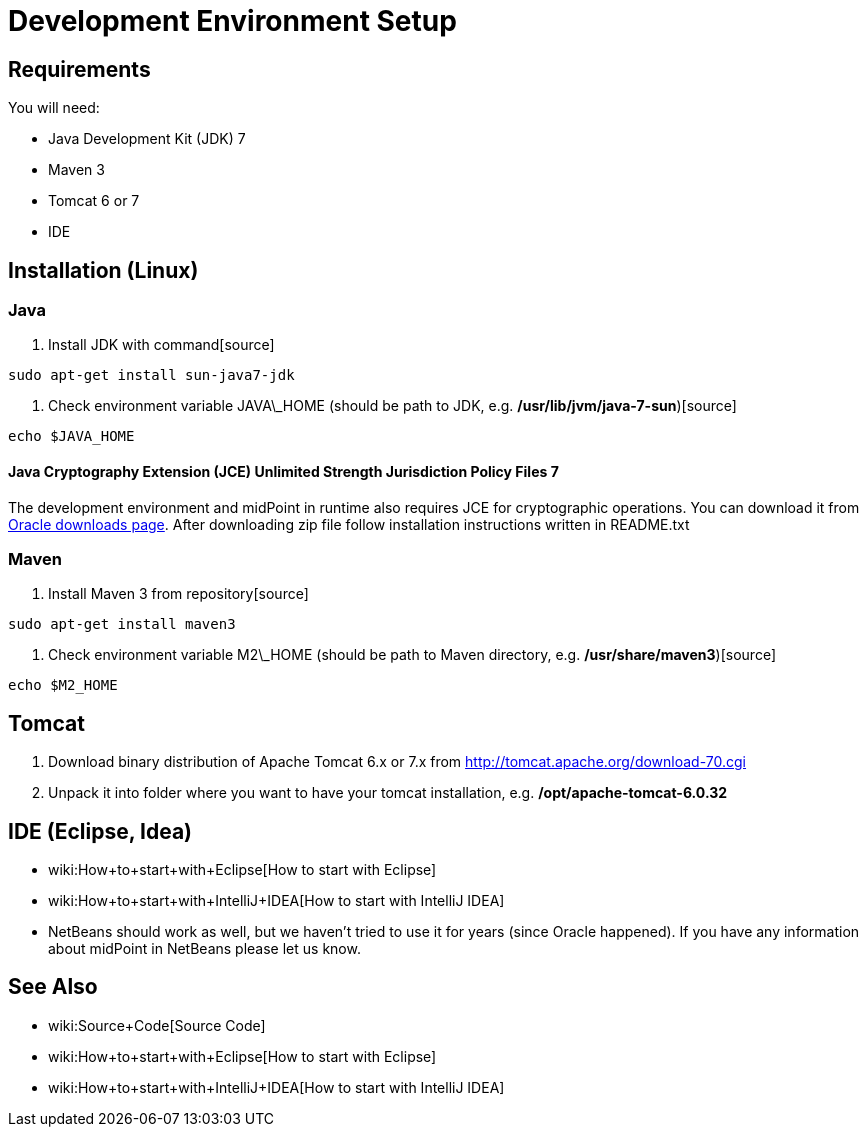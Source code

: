 = Development Environment Setup
:page-wiki-name: Development Environment Setup
:page-wiki-metadata-create-user: semancik
:page-wiki-metadata-create-date: 2011-08-08T17:35:32.083+02:00
:page-wiki-metadata-modify-user: semancik
:page-wiki-metadata-modify-date: 2014-01-09T13:10:50.422+01:00
:page-upkeep-status: red
:page-upkeep-note: Java 7 ? rly?

== Requirements

You will need:

* Java Development Kit (JDK) 7

* Maven 3

* Tomcat 6 or 7

* IDE


== Installation (Linux)


=== Java

. Install JDK with command[source]
----
sudo apt-get install sun-java7-jdk
----


. Check environment variable JAVA\_HOME (should be path to JDK, e.g. */usr/lib/jvm/java-7-sun*)[source]
----
echo $JAVA_HOME

----




==== Java Cryptography Extension (JCE) Unlimited Strength Jurisdiction Policy Files 7

The development environment and midPoint in runtime also requires JCE for cryptographic operations.
You can download it from link:http://www.oracle.com/technetwork/java/javase/downloads/jce-6-download-429243.html[Oracle downloads page]. After downloading zip file follow installation instructions written in README.txt


=== Maven

. Install Maven 3 from repository[source]
----
sudo apt-get install maven3

----



. Check environment variable M2\_HOME (should be path to Maven directory, e.g. */usr/share/maven3*)[source]
----
echo $M2_HOME
----




== Tomcat

. Download binary distribution of Apache Tomcat 6.x or 7.x from link:http://tomcat.apache.org/download-60.cgi[http://tomcat.apache.org/download-70.cgi]

. Unpack it into folder where you want to have your tomcat installation, e.g. */opt/apache-tomcat-6.0.32*


== IDE (Eclipse, Idea)

* wiki:How+to+start+with+Eclipse[How to start with Eclipse]

* wiki:How+to+start+with+IntelliJ+IDEA[How to start with IntelliJ IDEA]

* NetBeans should work as well, but we haven't tried to use it for years (since Oracle happened).
If you have any information about midPoint in NetBeans please let us know.


== See Also

* wiki:Source+Code[Source Code]

* wiki:How+to+start+with+Eclipse[How to start with Eclipse]

* wiki:How+to+start+with+IntelliJ+IDEA[How to start with IntelliJ IDEA]
